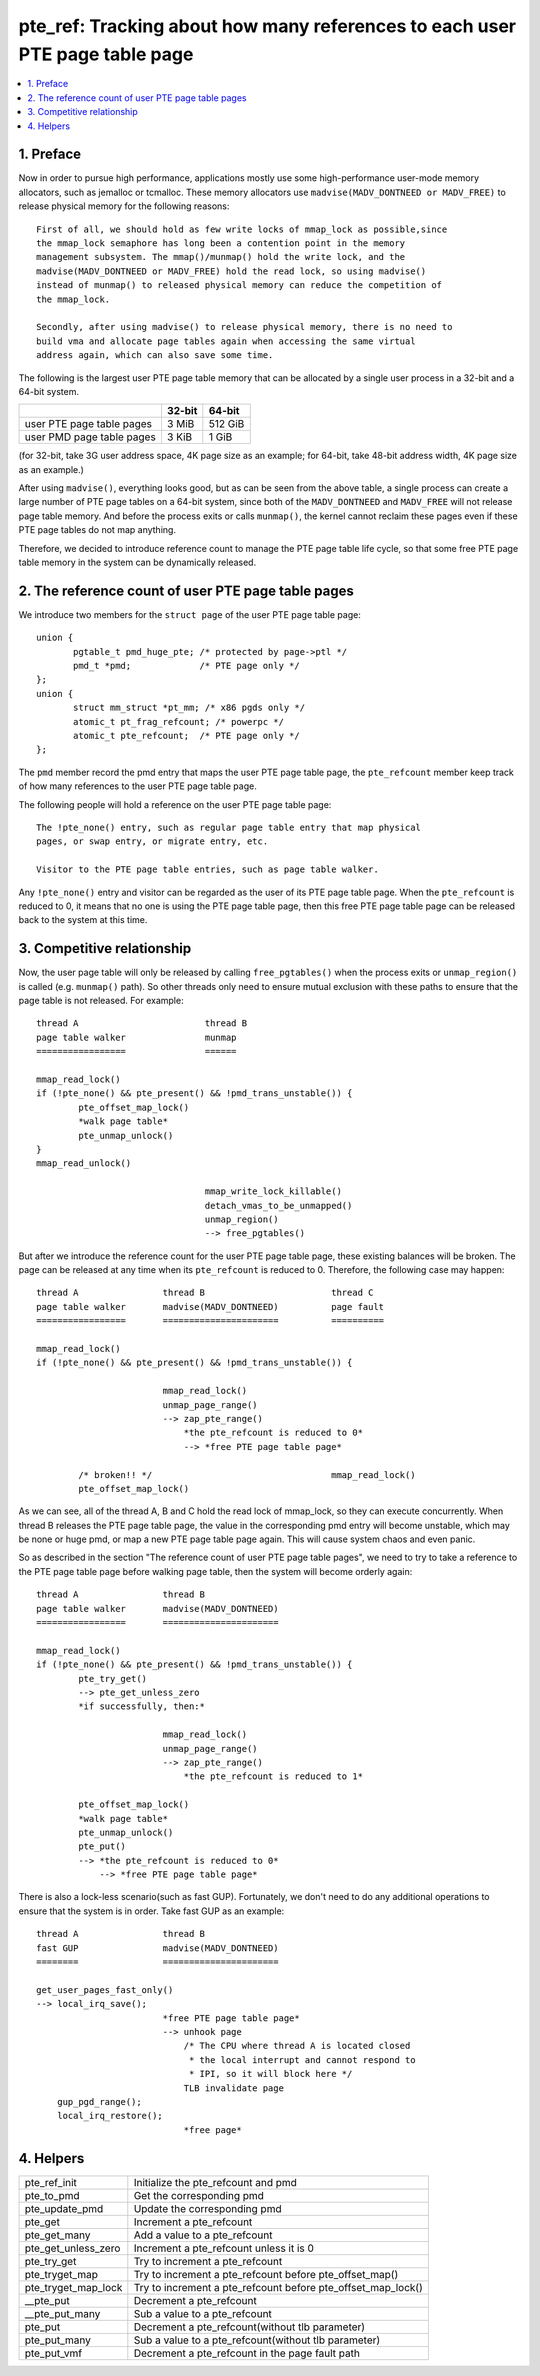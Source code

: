 .. _pte_ref:

============================================================================
pte_ref: Tracking about how many references to each user PTE page table page
============================================================================

.. contents:: :local:

1. Preface
==========

Now in order to pursue high performance, applications mostly use some
high-performance user-mode memory allocators, such as jemalloc or tcmalloc.
These memory allocators use ``madvise(MADV_DONTNEED or MADV_FREE)`` to release
physical memory for the following reasons::

 First of all, we should hold as few write locks of mmap_lock as possible,since
 the mmap_lock semaphore has long been a contention point in the memory
 management subsystem. The mmap()/munmap() hold the write lock, and the
 madvise(MADV_DONTNEED or MADV_FREE) hold the read lock, so using madvise()
 instead of munmap() to released physical memory can reduce the competition of
 the mmap_lock.

 Secondly, after using madvise() to release physical memory, there is no need to
 build vma and allocate page tables again when accessing the same virtual
 address again, which can also save some time.

The following is the largest user PTE page table memory that can be allocated by
a single user process in a 32-bit and a 64-bit system.

+---------------------------+--------+---------+
|                           | 32-bit | 64-bit  |
+===========================+========+=========+
| user PTE page table pages | 3 MiB  | 512 GiB |
+---------------------------+--------+---------+
| user PMD page table pages | 3 KiB  | 1 GiB   |
+---------------------------+--------+---------+

(for 32-bit, take 3G user address space, 4K page size as an example; for 64-bit,
take 48-bit address width, 4K page size as an example.)

After using ``madvise()``, everything looks good, but as can be seen from the
above table, a single process can create a large number of PTE page tables on a
64-bit system, since both of the ``MADV_DONTNEED`` and ``MADV_FREE`` will not
release page table memory. And before the process exits or calls ``munmap()``,
the kernel cannot reclaim these pages even if these PTE page tables do not map
anything.

Therefore, we decided to introduce reference count to manage the PTE page table
life cycle, so that some free PTE page table memory in the system can be
dynamically released.

2. The reference count of user PTE page table pages
===================================================

We introduce two members for the ``struct page`` of the user PTE page table
page::

 union {
	pgtable_t pmd_huge_pte; /* protected by page->ptl */
	pmd_t *pmd;             /* PTE page only */
 };
 union {
	struct mm_struct *pt_mm; /* x86 pgds only */
	atomic_t pt_frag_refcount; /* powerpc */
	atomic_t pte_refcount;  /* PTE page only */
 };

The ``pmd`` member record the pmd entry that maps the user PTE page table page,
the ``pte_refcount`` member keep track of how many references to the user PTE
page table page.

The following people will hold a reference on the user PTE page table page::

 The !pte_none() entry, such as regular page table entry that map physical
 pages, or swap entry, or migrate entry, etc.

 Visitor to the PTE page table entries, such as page table walker.

Any ``!pte_none()`` entry and visitor can be regarded as the user of its PTE
page table page. When the ``pte_refcount`` is reduced to 0, it means that no one
is using the PTE page table page, then this free PTE page table page can be
released back to the system at this time.

3. Competitive relationship
===========================

Now, the user page table will only be released by calling ``free_pgtables()``
when the process exits or ``unmap_region()`` is called (e.g. ``munmap()`` path).
So other threads only need to ensure mutual exclusion with these paths to ensure
that the page table is not released. For example::

	thread A			thread B
	page table walker		munmap
	=================		======

	mmap_read_lock()
	if (!pte_none() && pte_present() && !pmd_trans_unstable()) {
		pte_offset_map_lock()
		*walk page table*
		pte_unmap_unlock()
	}
	mmap_read_unlock()

					mmap_write_lock_killable()
					detach_vmas_to_be_unmapped()
					unmap_region()
					--> free_pgtables()

But after we introduce the reference count for the user PTE page table page,
these existing balances will be broken. The page can be released at any time
when its ``pte_refcount`` is reduced to 0. Therefore, the following case may
happen::

	thread A		thread B			thread C
	page table walker	madvise(MADV_DONTNEED)		page fault
	=================	======================		==========

	mmap_read_lock()
	if (!pte_none() && pte_present() && !pmd_trans_unstable()) {

				mmap_read_lock()
				unmap_page_range()
				--> zap_pte_range()
				    *the pte_refcount is reduced to 0*
				    --> *free PTE page table page*

		/* broken!! */					mmap_read_lock()
		pte_offset_map_lock()

As we can see, all of the thread A, B and C hold the read lock of mmap_lock, so
they can execute concurrently. When thread B releases the PTE page table page,
the value in the corresponding pmd entry will become unstable, which may be
none or huge pmd, or map a new PTE page table page again. This will cause system
chaos and even panic.

So as described in the section "The reference count of user PTE page table
pages", we need to try to take a reference to the PTE page table page before
walking page table, then the system will become orderly again::

	thread A		thread B
	page table walker	madvise(MADV_DONTNEED)
	=================	======================

	mmap_read_lock()
	if (!pte_none() && pte_present() && !pmd_trans_unstable()) {
		pte_try_get()
		--> pte_get_unless_zero
		*if successfully, then:*

				mmap_read_lock()
				unmap_page_range()
				--> zap_pte_range()
				    *the pte_refcount is reduced to 1*

		pte_offset_map_lock()
		*walk page table*
		pte_unmap_unlock()
		pte_put()
		--> *the pte_refcount is reduced to 0*
		    --> *free PTE page table page*

There is also a lock-less scenario(such as fast GUP). Fortunately, we don't need
to do any additional operations to ensure that the system is in order. Take fast
GUP as an example::

	thread A		thread B
	fast GUP		madvise(MADV_DONTNEED)
	========		======================

	get_user_pages_fast_only()
	--> local_irq_save();
				*free PTE page table page*
				--> unhook page
				    /* The CPU where thread A is located closed
				     * the local interrupt and cannot respond to
				     * IPI, so it will block here */
				    TLB invalidate page
	    gup_pgd_range();
	    local_irq_restore();
	    			    *free page*

4. Helpers
==========

+---------------------+------------------------------------------------------+
| pte_ref_init        | Initialize the pte_refcount and pmd                  |
+---------------------+------------------------------------------------------+
| pte_to_pmd          | Get the corresponding pmd                            |
+---------------------+------------------------------------------------------+
| pte_update_pmd      | Update the corresponding pmd                         |
+---------------------+------------------------------------------------------+
| pte_get             | Increment a pte_refcount                             |
+---------------------+------------------------------------------------------+
| pte_get_many        | Add a value to a pte_refcount                        |
+---------------------+------------------------------------------------------+
| pte_get_unless_zero | Increment a pte_refcount unless it is 0              |
+---------------------+------------------------------------------------------+
| pte_try_get         | Try to increment a pte_refcount                      |
+---------------------+------------------------------------------------------+
| pte_tryget_map      | Try to increment a pte_refcount before               |
|                     | pte_offset_map()                                     |
+---------------------+------------------------------------------------------+
| pte_tryget_map_lock | Try to increment a pte_refcount before               |
|                     | pte_offset_map_lock()                                |
+---------------------+------------------------------------------------------+
| __pte_put           | Decrement a pte_refcount                             |
+---------------------+------------------------------------------------------+
| __pte_put_many      | Sub a value to a pte_refcount                        |
+---------------------+------------------------------------------------------+
| pte_put             | Decrement a pte_refcount(without tlb parameter)      |
+---------------------+------------------------------------------------------+
| pte_put_many        | Sub a value to a pte_refcount(without tlb parameter) |
+---------------------+------------------------------------------------------+
| pte_put_vmf         | Decrement a pte_refcount in the page fault path      |
+---------------------+------------------------------------------------------+
